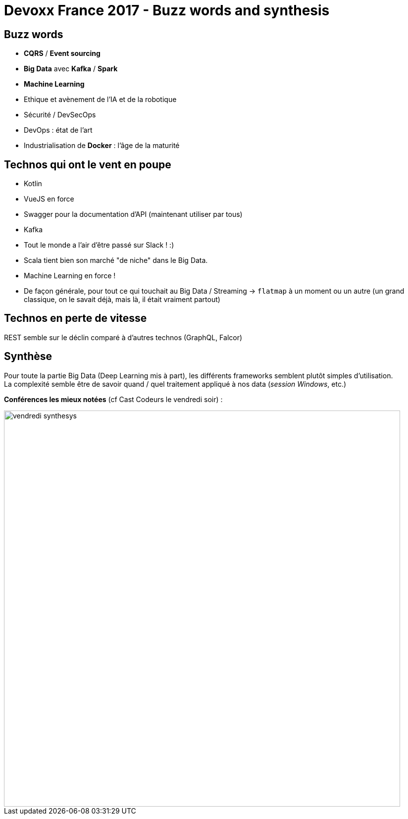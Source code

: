 = Devoxx France 2017 - Buzz words and synthesis
:lb: pass:[<br> +]
:imagesdir: ./images
:icons: font
:source-highlighter: highlightjs

== Buzz words

* *CQRS* / *Event sourcing*
* *Big Data* avec *Kafka* / *Spark*
* *Machine Learning*
* Ethique et avènement de l'IA et de la robotique
* Sécurité / DevSecOps
* DevOps : état de l'art
* Industrialisation de *Docker* : l'âge de la maturité

== Technos qui ont le vent en poupe

* Kotlin
* VueJS en force
* Swagger pour la documentation d'API (maintenant utiliser par tous)
* Kafka
* Tout le monde a l'air d'être passé sur Slack ! :)
* Scala tient bien son marché "de niche" dans le Big Data.
* Machine Learning en force !
* De façon générale, pour tout ce qui touchait au Big Data / Streaming -> `flatmap` à un moment ou un autre (un grand classique, on le savait déjà, mais là, il était vraiment partout)

== Technos en perte de vitesse

REST semble sur le déclin comparé à d'autres technos (GraphQL, Falcor)

== Synthèse

Pour toute la partie Big Data (Deep Learning mis à part), les différents frameworks semblent plutôt simples d'utilisation. +
La complexité semble être de savoir quand / quel traitement appliqué à nos data (_session Windows_, etc.)

*Conférences les mieux notées* (cf Cast Codeurs le vendredi soir) :

image::vendredi_synthesys.jpg[width="800"]
